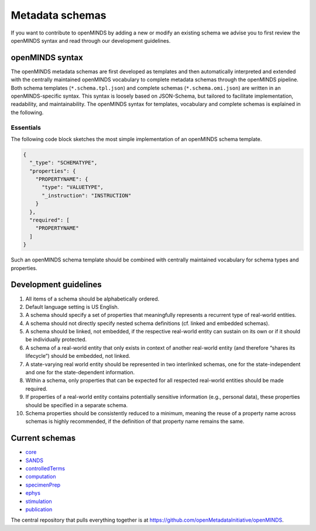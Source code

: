 ################
Metadata schemas
################

If you want to contribute to openMINDS by adding a new or modify an existing schema we advise you to first review the openMINDS syntax and read through our development guidelines.

openMINDS syntax
################

The openMINDS metadata schemas are first developed as templates and then automatically interpreted and extended with the centrally maintained openMINDS vocabulary to complete metadata schemas through the openMINDS pipeline. Both schema templates (``*.schema.tpl.json``) and complete schemas (``*.schema.omi.json``) are written in an openMINDS-specific syntax. This syntax is loosely based on JSON-Schema, but tailored to facilitate implementation, readability, and maintainability. The openMINDS syntax for templates, vocabulary and complete schemas is explained in the following.

**********
Essentials
**********
The following code block sketches the most simple implementation of an openMINDS schema template.

.. code-block:: json

   {
     "_type": "SCHEMATYPE",
     "properties": {
       "PROPERTYNAME": {
         "type": "VALUETYPE",
         "_instruction": "INSTRUCTION"
       }
     },
     "required": [
       "PROPERTYNAME"
     ]
   }

Such an openMINDS schema template should be combined with centrally maintained vocabulary for schema types and properties.

Development guidelines
######################

#. All items of a schema should be alphabetically ordered.
#. Default language setting is US English.
#. A schema should specify a set of properties that meaningfully represents a recurrent type of real-world entities.
#. A schema should not directly specify nested schema definitions (cf. linked and embedded schemas).
#. A schema should be linked, not embedded, if the respective real-world entity can sustain on its own or if it should be individually protected.
#. A schema of a real-world entity that only exists in context of another real-world entity (and therefore “shares its lifecycle”) should be embedded, not linked.
#. A state-varying real world entity should be represented in two interlinked schemas, one for the state-independent and one for the state-dependent information.
#. Within a schema, only properties that can be expected for all respected real-world entities should be made required.
#. If properties of a real-world entity contains potentially sensitive information (e.g., personal data), these properties should be specified in a separate schema.
#. Schema properties should be consistently reduced to a minimum, meaning the reuse of a property name across schemas is highly recommended, if the definition of that property name remains the same.

Current schemas
###############

- core_
- SANDS_
- controlledTerms_
- computation_
- specimenPrep_
- ephys_
- stimulation_
- publication_

The central repository that pulls everything together is at https://github.com/openMetadataInitiative/openMINDS.

.. _core: https://github.com/openMetadataInitiative/openMINDS_core
.. _SANDS: https://github.com/openMetadataInitiative/openMINDS_SANDS
.. _controlledTerms: https://github.com/openMetadataInitiative/openMINDS_controlledTerms
.. _computation: https://github.com/openMetadataInitiative/openMINDS_computation
.. _specimenPrep: https://github.com/openMetadataInitiative/openMINDS_specimenPrep
.. _ephys: https://github.com/openMetadataInitiative/openMINDS_ephys
.. _stimulation: https://github.com/openMetadataInitiative/openMINDS_stimulation
.. _publication: https://github.com/openMetadataInitiative/openMINDS_publication

